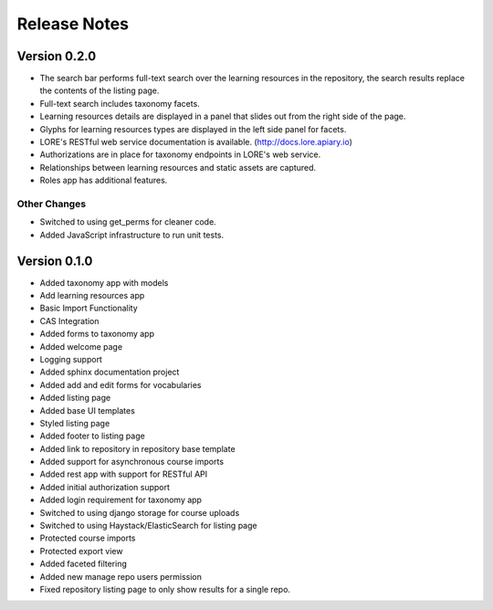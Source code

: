 Release Notes
-------------

Version 0.2.0
=============

- The search bar performs full-text search over the learning resources
  in the repository, the search results replace the contents of the
  listing page.
- Full-text search includes taxonomy facets.
- Learning resources details are displayed in a panel that slides out
  from the right side of the page.
- Glyphs for learning resources types are displayed in the left side
  panel for facets.
- LORE's RESTful web service documentation is available. 
  (http://docs.lore.apiary.io)
- Authorizations are in place for taxonomy endpoints in LORE's web
  service.
- Relationships between learning resources and static assets are
  captured.
- Roles app has additional features. 

Other Changes
*************

- Switched to using get_perms for cleaner code.
- Added JavaScript infrastructure to run unit tests.

Version 0.1.0
=============

- Added taxonomy app with models
- Add learning resources app
- Basic Import Functionality
- CAS Integration
- Added forms to taxonomy app
- Added welcome page
- Logging support
- Added sphinx documentation project
- Added add and edit forms for vocabularies
- Added listing page
- Added base UI templates
- Styled listing page
- Added footer to listing page
- Added link to repository in repository base template
- Added support for asynchronous course imports
- Added rest app with support for RESTful API
- Added initial authorization support
- Added login requirement for taxonomy app
- Switched to using django storage for course uploads
- Switched to using Haystack/ElasticSearch for listing page
- Protected course imports
- Protected export view
- Added faceted filtering
- Added new manage repo users permission
- Fixed repository listing page to only show results for a single repo. 
